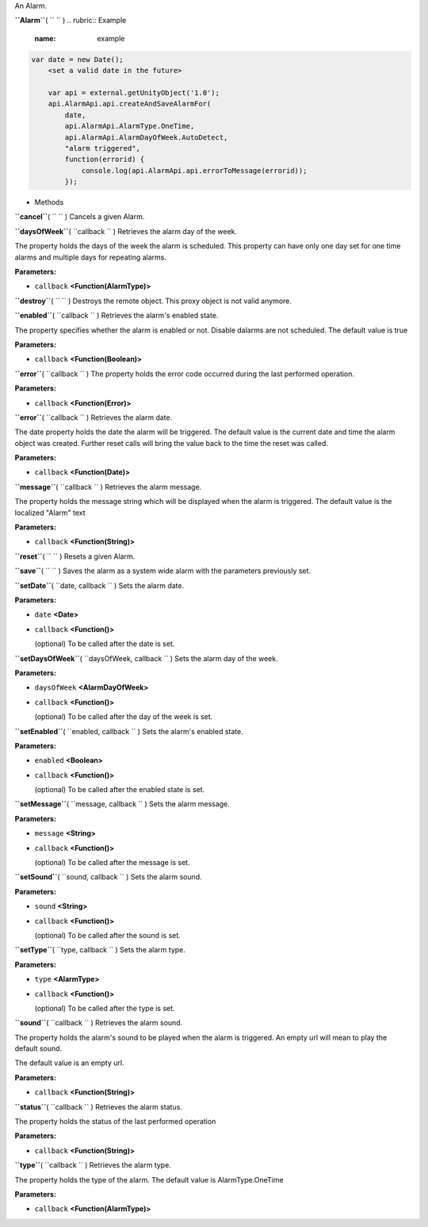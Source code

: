 
An Alarm.

**``Alarm``**\ ( ``  `` )
.. rubric:: Example
   :name: example

.. code:: code

     var date = new Date();
         <set a valid date in the future>

         var api = external.getUnityObject('1.0');
         api.AlarmApi.api.createAndSaveAlarmFor(
             date,
             api.AlarmApi.AlarmType.OneTime,
             api.AlarmApi.AlarmDayOfWeek.AutoDetect,
             "alarm triggered",
             function(errorid) {
                 console.log(api.AlarmApi.api.errorToMessage(errorid));
             });

-  Methods

**``cancel``**\ ( ``  `` )
Cancels a given Alarm.

**``daysOfWeek``**\ ( ``callback `` )
Retrieves the alarm day of the week.

The property holds the days of the week the alarm is scheduled. This
property can have only one day set for one time alarms and multiple days
for repeating alarms.

**Parameters:**

-  ``callback`` **<Function(AlarmType)>**

**``destroy``**\ ( ``  `` )
Destroys the remote object. This proxy object is not valid anymore.

**``enabled``**\ ( ``callback `` )
Retrieves the alarm's enabled state.

The property specifies whether the alarm is enabled or not. Disable
dalarms are not scheduled. The default value is true

**Parameters:**

-  ``callback`` **<Function(Boolean)>**

**``error``**\ ( ``callback `` )
The property holds the error code occurred during the last performed
operation.

**Parameters:**

-  ``callback`` **<Function(Error)>**

**``error``**\ ( ``callback `` )
Retrieves the alarm date.

The date property holds the date the alarm will be triggered. The
default value is the current date and time the alarm object was created.
Further reset calls will bring the value back to the time the reset was
called.

**Parameters:**

-  ``callback`` **<Function(Date)>**

**``message``**\ ( ``callback `` )
Retrieves the alarm message.

The property holds the message string which will be displayed when the
alarm is triggered. The default value is the localized "Alarm" text

**Parameters:**

-  ``callback`` **<Function(String)>**

**``reset``**\ ( ``  `` )
Resets a given Alarm.

**``save``**\ ( ``  `` )
Saves the alarm as a system wide alarm with the parameters previously
set.

**``setDate``**\ ( ``date, callback `` )
Sets the alarm date.

**Parameters:**

-  ``date`` **<Date>**
-  ``callback`` **<Function()>**

   (optional) To be called after the date is set.

**``setDaysOfWeek``**\ ( ``daysOfWeek, callback `` )
Sets the alarm day of the week.

**Parameters:**

-  ``daysOfWeek`` **<AlarmDayOfWeek>**
-  ``callback`` **<Function()>**

   (optional) To be called after the day of the week is set.

**``setEnabled``**\ ( ``enabled, callback `` )
Sets the alarm's enabled state.

**Parameters:**

-  ``enabled`` **<Boolean>**
-  ``callback`` **<Function()>**

   (optional) To be called after the enabled state is set.

**``setMessage``**\ ( ``message, callback `` )
Sets the alarm message.

**Parameters:**

-  ``message`` **<String>**
-  ``callback`` **<Function()>**

   (optional) To be called after the message is set.

**``setSound``**\ ( ``sound, callback `` )
Sets the alarm sound.

**Parameters:**

-  ``sound`` **<String>**
-  ``callback`` **<Function()>**

   (optional) To be called after the sound is set.

**``setType``**\ ( ``type, callback `` )
Sets the alarm type.

**Parameters:**

-  ``type`` **<AlarmType>**
-  ``callback`` **<Function()>**

   (optional) To be called after the type is set.

**``sound``**\ ( ``callback `` )
Retrieves the alarm sound.

The property holds the alarm's sound to be played when the alarm is
triggered. An empty url will mean to play the default sound.

The default value is an empty url.

**Parameters:**

-  ``callback`` **<Function(String)>**

**``status``**\ ( ``callback `` )
Retrieves the alarm status.

The property holds the status of the last performed operation

**Parameters:**

-  ``callback`` **<Function(String)>**

**``type``**\ ( ``callback `` )
Retrieves the alarm type.

The property holds the type of the alarm. The default value is
AlarmType.OneTime

**Parameters:**

-  ``callback`` **<Function(AlarmType)>**

